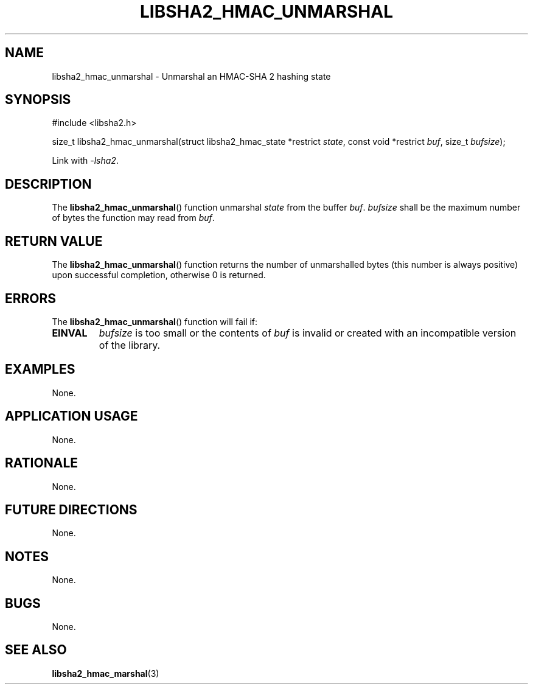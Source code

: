 .TH LIBSHA2_HMAC_UNMARSHAL 3 2019-02-10 libjson
.SH NAME
libsha2_hmac_unmarshal \- Unmarshal an HMAC-SHA 2 hashing state
.SH SYNOPSIS
.nf
#include <libsha2.h>

size_t libsha2_hmac_unmarshal(struct libsha2_hmac_state *restrict \fIstate\fP, const void *restrict \fIbuf\fP, size_t \fIbufsize\fP);
.fi
.PP
Link with
.IR \-lsha2 .
.SH DESCRIPTION
The
.BR libsha2_hmac_unmarshal ()
function unmarshal
.I state
from the buffer
.IR buf .
.I bufsize
shall be the maximum number of bytes the
function may read from
.IR buf .
.SH RETURN VALUE
The
.BR libsha2_hmac_unmarshal ()
function returns the number of unmarshalled
bytes (this number is always positive) upon
successful completion, otherwise 0 is returned.
.SH ERRORS
The
.BR libsha2_hmac_unmarshal ()
function will fail if:
.TP
.B EINVAL
.I bufsize
is too small or the contents of
.I buf
is invalid or created with an incompatible
version of the library.
.SH EXAMPLES
None.
.SH APPLICATION USAGE
None.
.SH RATIONALE
None.
.SH FUTURE DIRECTIONS
None.
.SH NOTES
None.
.SH BUGS
None.
.SH SEE ALSO
.BR libsha2_hmac_marshal (3)
